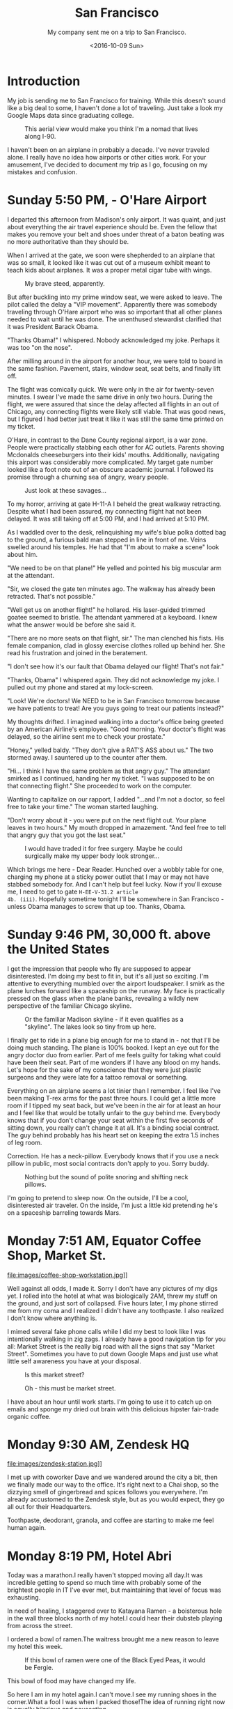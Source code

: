 #+TITLE: San Francisco
#+SUBTITLE: My company sent me on a trip to San Francisco.
#+DATE: <2016-10-09 Sun>
#+STARTUP: showeverything

* Introduction

My job is sending me to San Francisco for training.  While this
doesn't sound like a big deal to some, I haven't done a lot of
traveling.  Just take a look my Google Maps data since graduating
college.

#+CAPTION: This aerial view would make you think I'm a nomad that lives along I-90.
[[file:images/well-traveled.jpg]]

I haven't been on an airplane in probably a decade.  I've never
traveled alone.  I really have no idea how airports or other cities
work.  For your amusement, I've decided to document my trip as I go,
focusing on my mistakes and confusion.

* Sunday 5:50 PM, - O'Hare Airport

[[file:images/ohare-workstation.jpg]]

I departed this afternoon from Madison's only airport.  It was
quaint, and just about everything the air travel experience should
be.  Even the fellow that makes you remove your belt and shoes under
threat of a baton beating was no more authoritative than they should
be.

When I arrived at the gate, we soon were shepherded to an airplane
that was so small, it looked like it was cut out of a museum exhibit
meant to teach kids about airplanes.  It was a proper metal cigar
tube with wings.

#+CAPTION: My brave steed, apparently.
[[file:images/cigar-tube-with-wings.jpg]]

But after buckling into my prime window seat, we were asked to
leave.  The pilot called the delay a "VIP movement".  Apparently
there was somebody traveling through O'Hare airport who was so
important that all other planes needed to wait until he was done.
The unenthused stewardist clarified that it was President Barack
Obama.

"Thanks Obama!" I whispered.  Nobody acknowledged my joke.  Perhaps
it was too "on the nose".

After milling around in the airport for another hour, we were told
to board in the same fashion.  Pavement, stairs, window seat,
seat belts, and finally lift off.

The flight was comically quick.  We were only in the air for
twenty-seven minutes.  I swear I've made the same drive in only two
hours.  During the flight, we were assured that since the delay
affected all flights in an out of Chicago, any connecting flights
were likely still viable.  That was good news, but I figured I had
better just treat it like it was still the same time printed on my
ticket.

O'Hare, in contrast to the Dane County regional airport, is a war
zone.  People were practically stabbing each other for AC outlets.
Parents shoving Mcdonalds cheeseburgers into their kids' mouths.
Additionally, navigating this airport was considerably more
complicated.  My target gate number looked like a foot note out of
an obscure academic journal.  I followed its promise through a
churning sea of angry, weary people.

#+CAPTION: Just look at these savages...
[[file:images/ohare-the-zoo.jpg]]

To my horror, arriving at gate H-11-A I beheld the great walkway
retracting.  Despite what I had been assured, my connecting flight
hat not been delayed.  It was still taking off at 5:00 PM, and I had
arrived at 5:10 PM.

As I waddled over to the desk, relinquishing my wife's blue polka
dotted bag to the ground, a furious bald man stepped in line in
front of me.  Veins swelled around his temples.  He had that "I'm
about to make a scene" look about him.

"We need to be on that plane!"  He yelled and pointed his big
muscular arm at the attendant.

"Sir, we closed the gate ten minutes ago.  The walkway has already
been retracted.  That's not possible."

"Well get us on another flight!" he hollared.  His laser-guided
trimmed goatee seemed to bristle.  The attendant yammered at a
keyboard.  I knew what the answer would be before she said it.

"There are no more seats on that flight, sir."  The man clenched his
fists.  His female companion, clad in glossy exercise clothes rolled
up behind her.  She read his frustration and joined in the
beratement.

"I don't see how it's our fault that Obama delayed our flight!
That's not fair."

"Thanks, Obama" I whispered again.  They did not acknowledge my
joke.  I pulled out my phone and stared at my lock-screen.

"Look!  We're doctors!  We NEED to be in San Francisco tomorrow
because we have patients to treat!  Are you guys going to treat our
patients instead?"

My thoughts drifted.  I imagined walking into a doctor's office
being greeted by an American Airline's employee.  "Good morning.
Your doctor's flight was delayed, so the airline sent me to check
your prostate."

"Honey," yelled baldy.  "They don't give a RAT'S ASS about us."  The
two stormed away.  I sauntered up to the counter after them.

"Hi... I think I have the same problem as that angry guy."  The
attendant smirked as I continued, handing her my ticket.  "I was
supposed to be on that connecting flight."  She proceeded to work on
the computer.

Wanting to capitalize on our rapport, I added "...and I'm not a
doctor, so feel free to take your time."  The woman started
laughing.

"Don't worry about it - you were put on the next flight out.  Your
plane leaves in two hours."  My mouth dropped in amazement.  "And
feel free to tell that angry guy that you got the last seat."

#+CAPTION: I would have traded it for free surgery.  Maybe he could surgically make my upper body look stronger...
[[file:images/last-ticket.jpg]]

Which brings me here - Dear Reader.  Hunched over a wobbly table for
one, charging my phone at a sticky power outlet that I may or may not
have stabbed somebody for.  And I can't help but feel lucky.  Now if
you'll excuse me, I need to get to gate =H-EE-V-31.2 article
4b. (iii)=.  Hopefully sometime tonight I'll be somewhere in San
Francisco - unless Obama manages to screw that up too.  Thanks,
Obama.

* Sunday 9:46 PM, 30,000 ft. above the United States

[[file:images/midflight-workstation.jpg]]

I get the impression that people who fly are supposed to appear
disinterested.  I'm doing my best to fit in, but it's all just so
exciting.  I'm attentive to everything mumbled over the airport
loudspeaker.  I smirk as the plane lurches forward like a spaceship
on the runway.  My face is practically pressed on the glass when the
plane banks, revealing a wildly new perspective of the familiar
Chicago skyline.

#+CAPTION: Or the familiar Madison skyline - if it even qualifies as a "skyline".  The lakes look so tiny from up here.
[[file:images/madison-skyline.jpg]]

I finally get to ride in a plane big enough for me to stand in - not
that I'll be doing much standing.  The plane is 100% booked.  I kept
an eye out for the angry doctor duo from earlier.  Part of me feels
guilty for taking what could have been their seat.  Part of me
wonders if I have any blood on my hands.  Let's hope for the sake of
my conscience that they were just plastic surgeons and they were
late for a tattoo removal or something.

Everything on an airplane seems a lot tinier than I remember.  I
feel like I've been making T-rex arms for the past three hours.  I
could get a little more room if I tipped my seat back, but we've
been in the air for at least an hour and I feel like that would be
totally unfair to the guy behind me.  Everybody knows that if you
don't change your seat within the first five seconds of sitting
down, you really can't change it at all.  It's a binding social
contract.  The guy behind probably has his heart set on keeping the
extra 1.5 inches of leg room.

Correction.  He has a neck-pillow.  Everybody knows that if you use
a neck pillow in public, most social contracts don't apply to you.
Sorry buddy.

#+CAPTION: Nothing but the sound of polite snoring and shifting neck pillows.
[[file:images/booked-flight.jpg]]

I'm going to pretend to sleep now.  On the outside, I'll be a cool,
disinterested air traveler.  On the inside, I'm just a little kid
pretending he's on a spaceship barreling towards Mars.

* Monday 7:51 AM, Equator Coffee Shop, Market St.

file:images/coffee-shop-workstation.jpg]]

Well against all odds, I made it. Sorry I don't have any pictures of
my digs yet.  I rolled into the hotel at what was biologically 2AM,
threw my stuff on the ground, and just sort of collapsed.  Five
hours later, I my phone stirred me from my coma and I realized I
didn't have any toothpaste.  I also realized I don't know where
anything is.

I mimed several fake phone calls while I did my best to look like I
was intentionally walking in zig zags.  I already have a good
navigation tip for you all: Market Street is the really big road
with all the signs that say "Market Street".  Sometimes you have to
put down Google Maps and just use what little self awareness you
have at your disposal.

#+CAPTION: Is this market street?
[[file:images/market-street.jpg]]

#+CAPTION: Oh - this must be market street.
[[file:images/real-market-street.jpg]]

I have about an hour until work starts.  I'm going to use it to
catch up on emails and sponge my dried out brain with this delicious
hipster fair-trade organic coffee.

[[file:images/into-the-fog.jpg]]

* Monday 9:30 AM, Zendesk HQ

file:images/zendesk-station.jpg]]

I met up with coworker Dave and we wandered around the city a bit,
then we finally made our way to the office.  It's right next to a
Chai shop, so the dizzying smell of gingerbread and spices follows
you everywhere.  I'm already accustomed to the Zendesk style, but as
you would expect, they go all out for their Headquarters.

[[file:images/zen-1.jpg]]

[[file:images/zen-2.jpg]]

[[file:images/zen-3.jpg]]

Toothpaste, deodorant, granola, and coffee are starting to make me
feel human again.

* Monday 8:19 PM, Hotel Abri

[[file:images/hotel-workstation.jpg]]

Today was a marathon.I really haven't stopped moving all day.It
was incredible getting to spend so much time with probably some of
the brightest people in IT I've ever met, but maintaining that level
of focus was exhausting.

In need of healing, I staggered over to Katayana Ramen - a boisterous
hole in the wall three blocks north of my hotel.I could hear their
dubsteb playing from across the street.

[[file:images/katayana-outside.jpg]]

I ordered a bowl of ramen.The waitress brought me a new reason to
leave my hotel this week.

#+CAPTION: If this bowl of ramen were one of the Black Eyed Peas, it would be Fergie.
[[file:images/katayana-ramen.jpg]]

This bowl of food may have changed my life.

So here I am in my hotel again.I can't move.I see my running
shoes in the corner.What a fool I was when I packed those!The
idea of running right now is equally hilarious and nauseating.

* Tuesday 8:46 PM, Somewhere in Chinatown

[[file:images/chinatown-workstation.jpg]]

Due to my shyness, I dread every minute I spend outside my hotel
room.I'm tempted to spend all night poking around the Internet and
falling asleep under a bag of sunflower seeds.

The food is the only thing that gets me to step outside at night.I
quickly discovered that carefully planning meals and routes with
Google maps is not the way to experience the city.The information
isn't fresh, and most of the reviews are overly cynical.

Today, I downloaded a compass app onto my watch and ventured out
into the crisp night in search of Chinatown.I slipped into the
first restaurant that smelled like fish.

#+CAPTION: Chinatown
[[file:images/chinatown.jpg]]

I don't remember the name of the place, but I can tell you that the
fish that ended up in my stir-fry was staring back at me through an
aquarium minutes before.

#+CAPTION: Hi - my name is Alex, and I'll be your apex predator today...
[[file:images/fishtank.jpg]]

My fortune cookie reads, /The evening promises romantic interests/.
Since my wife isn't around, I don't see that coming true - unless
we're still talking about food.

The city is different.Nobody carries my favorite beer.The
streets are steep.I can't seem to find my hotel room on the first
try.But there is delicious food out there, and that is worth the
adventure.

#+CAPTION: Romance, indeed
[[file:images/seafood-bowl.jpg]]

* Thursday 8:01 AM, Zendesk HQ

[[file:images/feather-workstation.jpg]]

There is a magical room at the end of the 2nd floor of the Zendesk
building called "Feather".Besides the comfy couches and video game
themed pillows, the entire wall facing the street is glass.With
all the interesting characters that stumble down market street, this
room is people watching paradise.

[[file:images/people-watching.jpg]]

Don't worry, I'm not pretending to work.I got here a few minutes
early to catch up on the old blog.

Yesterday, Nick treated me and Dave to Vietnamese food.

[[file:images/vietnamese-food.jpg]]

That cup of bright orange liquid is /not/ some kind of pumpkin
spiced latte.It's a Thai iced tea which was laced with enough
caffeine to restart somebody's heart.

After work I set out for the North East side once again in search of
/The Ramen Underground/.It's not very flashy, but I could tell my
the number of people waiting in line that I was onto something good.
I penned my name on a little whiteboard hanging on the window, then
waited outside for twenty minutes before I was led to a tiny seat at
the bar.

[[file:images/ramen-underground.jpg]]

I ordered the house sake.The waitress brought me a shot glass in a
tiny wooden box, then overflowed the glass, letting the precious
sake I had purchased spill out.I panicked, and asked the family's
slack channel for advice.

#+BEGIN_QUOTE
I have a cultural emergency.I just ordered sake at a Ramen shop,
and they put the little shot glass in a wooden box and made it
overflow.Am I allowed to drink what's in the box, or will I look
like an idiot?
#+END_QUOTE

My wife did some research, and explained that this was the
traditional way to pour sake.It is a reflection on the
restaurant's generosity.And they /were/ generous.

[[file:images/ramen-underground-food.jpg]]

After dinner, I walked to the pier to burn off some calories.

[[file:images/golden-gate.jpg]]

[[file:images/port-of-sanfran.jpg]]

San Francisco has been generous, and has left my cup overflowing.

* Saturday 3:23 AM, 30,000 ft. above the United States

Was I supposed to be home in Wisconsin about six hours ago?
Absolutely.What am I still doing in a plane?I'll use that as my
cliffhanger.

Thursday was great.Dave and I had the last of our training
sessions, then ate lunch at a taco booth.Then after work, I met
the one and only Drew Hannay at my hotel for some rascally fun in
the city.

I pictured Drew being a cool San Francisco local that was ready to
whisk me away to a magical underground sushi restaurant, or show me
where the Twitter employees held their fight club.But Drew knew
San Francisco about as well as I did.His compass was more accurate
than mine, so at least he was kind of useful.

Drew and I plunked into another random Chinese restaurant and spent
the meal reminiscing about our college days.He reminded me of a
funny story.Around the time of our Freshman year, Google released
Chrome and, being the fanboy he was, Drew was trying to get everyone
in his dorm to adopt it.I was resistant to change, since I barely
knew how to use my computer and I didn't know how to migrate my
Safari bookmarks to anything else.

Drew found many creative ways to get Chrome in my dock, but I always
managed to delete it.Finally, he had checkmate when he installed
chrome and used OSX wizardry to give it the same icon as my beloved
Safari.I don't even think I realized it right away.I guess the
real punchline is that six years later, we're both Software
Engineers and we're chatting in a bar in the bay area.

I was touched that Drew drove all the way up from San Jose to eat
Chinese food and get lost in the Tenderloin with his old college
suite-mate.He's the real deal.

Friday is where things got kind of disorienting.I was awoken by an
automated call from American Airlines at 6 AM.The robocaller
mercillesly informed me that my flight has been canceled, and I was
to fly out at midnight.It's 3:45 AM right now, so by my watch, I
have about another six hours before I can see my family again.

Or who knows.Maybe I'll get another mysterious robocall telling me
that my connecting flight is canceled too.Maybe I'll have to live
at O'Hare permanently.

* Sunday 8:56 PM, Home

Finally home.I walked in my front door yesterday around 11 AM, and
I've basically been asleep since.To be honest, I don't even
remember being in O'Hare.At some point, I took a picture of this
sandwich, thinking it was a joke or something.

[[file:images/subway.jpg]]

My little family met me at the baggage claim.My son looked twice
as big as he did only a week ago.

[[file:images/family-greeting.jpg]]

I think it's safe to say that traveling is out of my system.Two
connecting flights in twenty-four hours will do that to you, I
guess.Take a look at my map now!I worked hard to put that blip
there on the west coast.

[[file:images/san-fran-map.png]]
